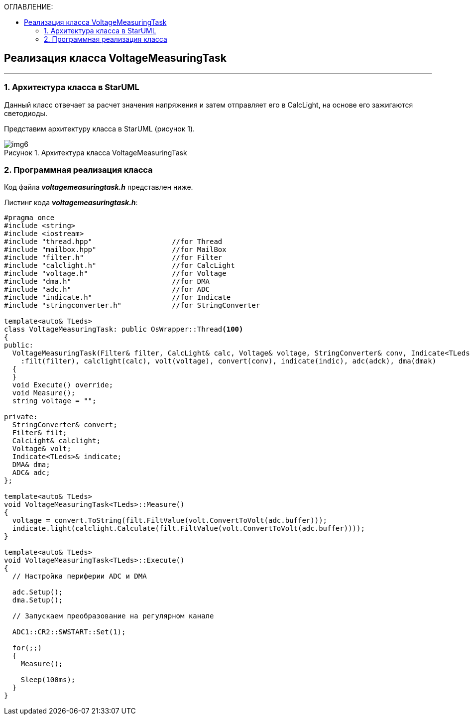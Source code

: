 :imagesdir: Images
:table-caption: Таблица
:figure-caption: Рисунок
:toc:
:toc-title: ОГЛАВЛЕНИЕ:

== Реализация класса VoltageMeasuringTask
---
=== 1. Архитектура класса в StarUML

Данный класс отвечает за расчет значения напряжения и затем отправляет его в CalcLight, на основе его зажигаются светодиоды.

Представим архитектуру класса в StarUML (рисунок 1).

.Архитектура класса VoltageMeasuringTask
image::img6.png[]

=== 2. Программная реализация класса

Код файла *_voltagemeasuringtask.h_* представлен ниже.

Листинг кода *_voltagemeasuringtask.h_*:
[source,c]
----
#pragma once
#include <string>
#include <iostream>
#include "thread.hpp"                   //for Thread
#include "mailbox.hpp"                  //for MailBox
#include "filter.h"                     //for Filter
#include "calclight.h"                  //for CalcLight
#include "voltage.h"                    //for Voltage
#include "dma.h"                        //for DMA
#include "adc.h"                        //for ADC
#include "indicate.h"                   //for Indicate
#include "stringconverter.h"            //for StringConverter

template<auto& TLeds>
class VoltageMeasuringTask: public OsWrapper::Thread<100>
{
public:
  VoltageMeasuringTask(Filter& filter, CalcLight& calc, Voltage& voltage, StringConverter& conv, Indicate<TLeds>& indic, ADC& adck, DMA& dmak)
    :filt(filter), calclight(calc), volt(voltage), convert(conv), indicate(indic), adc(adck), dma(dmak)
  {
  }
  void Execute() override;
  void Measure();
  string voltage = "";

private:
  StringConverter& convert;
  Filter& filt;
  CalcLight& calclight;
  Voltage& volt;
  Indicate<TLeds>& indicate;
  DMA& dma;
  ADC& adc;
};

template<auto& TLeds>
void VoltageMeasuringTask<TLeds>::Measure()
{
  voltage = convert.ToString(filt.FiltValue(volt.ConvertToVolt(adc.buffer)));
  indicate.light(calclight.Calculate(filt.FiltValue(volt.ConvertToVolt(adc.buffer))));
}

template<auto& TLeds>
void VoltageMeasuringTask<TLeds>::Execute()
{
  // Настройка периферии ADC и DMA

  adc.Setup();
  dma.Setup();

  // Запускаем преобразование на регулярном канале

  ADC1::CR2::SWSTART::Set(1);

  for(;;)
  {
    Measure();

    Sleep(100ms);
  }
}
----